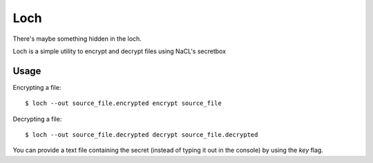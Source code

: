 ====
Loch
====

There's maybe something hidden in the loch.

.. image:: misc/loch.jpg
   :scale: 25 %
   :alt: Loch
   :align: center

Loch is a simple utility to encrypt and decrypt files
using NaCL's secretbox


Usage
=====

Encrypting a file:

::
    
    $ loch --out source_file.encrypted encrypt source_file


Decrypting a file:

::
    
    $ loch --out source_file.decrypted decrypt source_file.decrypted


You can provide a text file containing the secret (instead of typing it out
in the console) by using the `key` flag.
